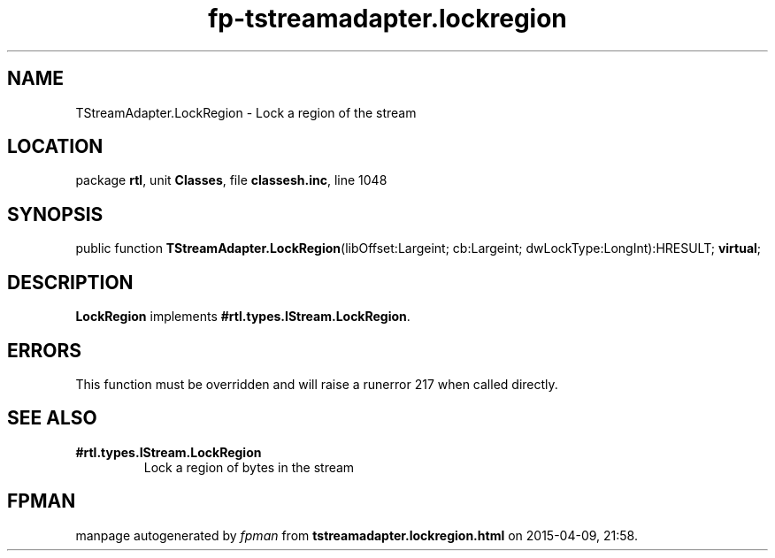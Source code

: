 .\" file autogenerated by fpman
.TH "fp-tstreamadapter.lockregion" 3 "2014-03-14" "fpman" "Free Pascal Programmer's Manual"
.SH NAME
TStreamAdapter.LockRegion - Lock a region of the stream
.SH LOCATION
package \fBrtl\fR, unit \fBClasses\fR, file \fBclassesh.inc\fR, line 1048
.SH SYNOPSIS
public function \fBTStreamAdapter.LockRegion\fR(libOffset:Largeint; cb:Largeint; dwLockType:LongInt):HRESULT; \fBvirtual\fR;
.SH DESCRIPTION
\fBLockRegion\fR implements \fB#rtl.types.IStream.LockRegion\fR.


.SH ERRORS
This function must be overridden and will raise a runerror 217 when called directly.


.SH SEE ALSO
.TP
.B #rtl.types.IStream.LockRegion
Lock a region of bytes in the stream

.SH FPMAN
manpage autogenerated by \fIfpman\fR from \fBtstreamadapter.lockregion.html\fR on 2015-04-09, 21:58.

